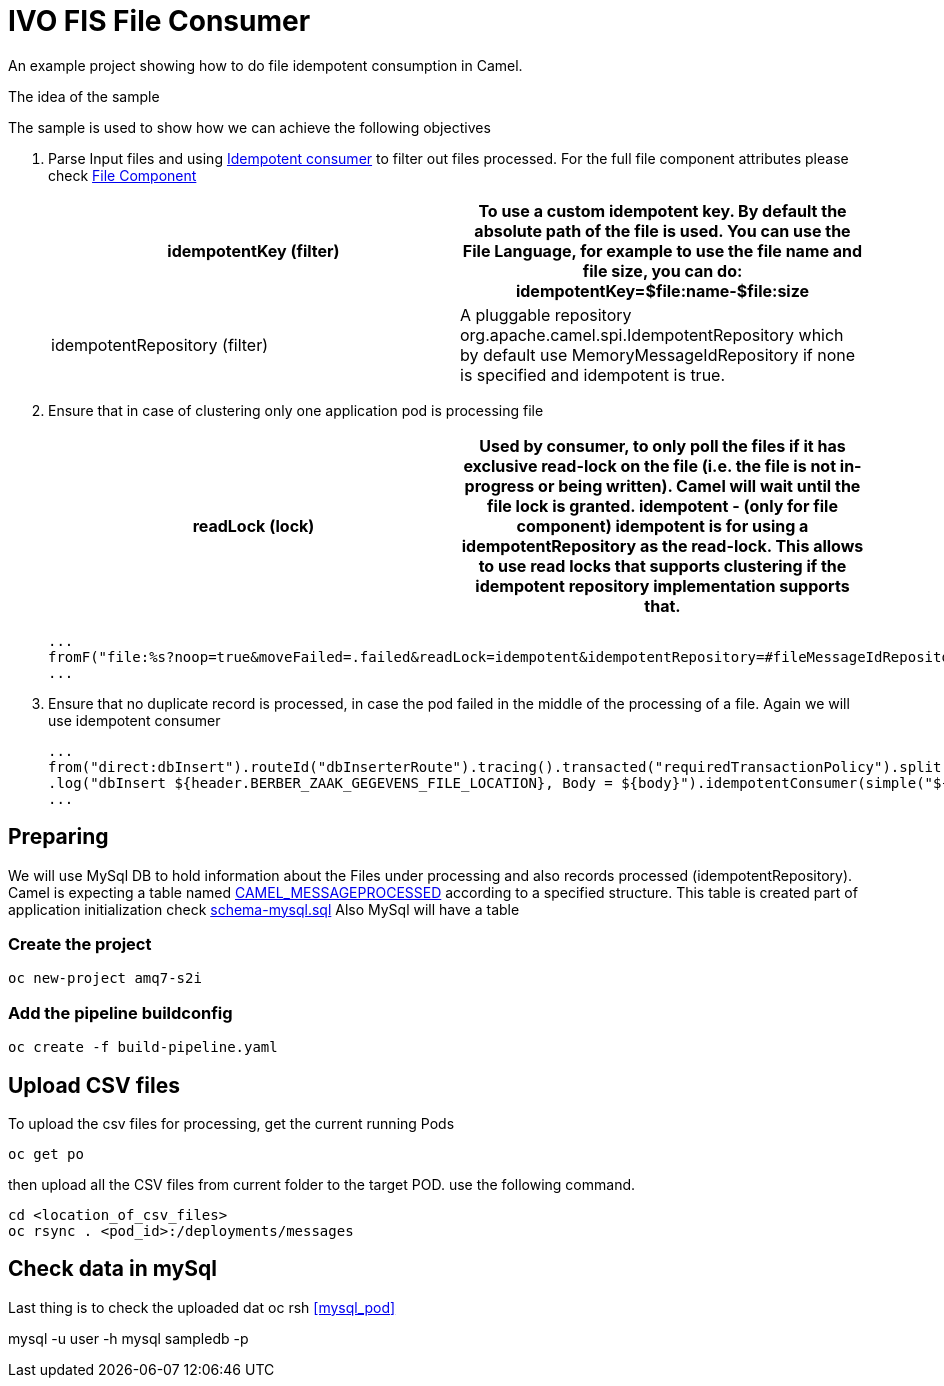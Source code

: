 = IVO FIS File Consumer

An example project showing how to do file idempotent consumption in Camel.

:toc:

.The idea of the sample
****
The sample is used to show how we can achieve the following objectives 

. Parse Input files and using https://access.redhat.com/documentation/en-us/red_hat_fuse/7.3/html-single/apache_camel_development_guide/index#MsgEnd-Idempotent[Idempotent consumer]  to filter out files processed.
For the full file component attributes please check https://access.redhat.com/documentation/en-us/red_hat_fuse/7.3/html-single/apache_camel_component_reference/index#file-component[File Component]
+
[width="100%",options="header,footer"]
|====================
| idempotentKey (filter) |  To use a custom idempotent key. By default the absolute path of the file is used. You can use the File Language, for example to use the file name and file size, you can do: idempotentKey=$file:name-$file:size
| idempotentRepository (filter) |  A pluggable repository org.apache.camel.spi.IdempotentRepository which by default use MemoryMessageIdRepository if none is specified and idempotent is true.
|====================

. Ensure that in case of clustering only one application pod is processing file 
+
[width="100%",options="header,footer"]
|====================
| readLock (lock) |  Used by consumer, to only poll the files if it has exclusive read-lock on the file (i.e. the file is not in-progress or being written). Camel will wait until the file lock is granted. idempotent - (only for file component) idempotent is for using a idempotentRepository as the read-lock. This allows to use read locks that supports clustering if the idempotent repository implementation supports that. 
|====================
+
[source,java]
----
...
fromF("file:%s?noop=true&moveFailed=.failed&readLock=idempotent&idempotentRepository=#fileMessageIdRepository&idempotentKey=${file:name}-${file:size}", properties.getFile().getMessagesDirectory()).routeId("fileConsumerRoute")
...
----
. Ensure that no duplicate record is processed, in case the pod failed in the middle of the processing of a file. Again we will use idempotent consumer
+
[source,java]
----
...
from("direct:dbInsert").routeId("dbInserterRoute").tracing().transacted("requiredTransactionPolicy").split().body()
.log("dbInsert ${header.BERBER_ZAAK_GEGEVENS_FILE_LOCATION}, Body = ${body}").idempotentConsumer(simple("${header.BERBER_ZAAK_GEGEVENS_FILE_LOCATION}_${body.id}"),applicationContext.getBean("dbMessageIdRepository", IdempotentRepository.class)).eager(true).log("Inserting into DB...")
...
----
****

== Preparing
We will use MySql DB to hold information about the Files under processing and also records processed (idempotentRepository). Camel is expecting a table named https://github.com/apache/camel/blob/master/components/camel-sql/src/main/java/org/apache/camel/processor/idempotent/jdbc/JdbcMessageIdRepository.java[CAMEL_MESSAGEPROCESSED] according to a specified structure. This table is created part of application initialization check link:src/main/resources/schema-mysql.sql[schema-mysql.sql] 
Also MySql will have a table 

===  Create the project
[source,shell]
----
oc new-project amq7-s2i
----

===  Add the pipeline buildconfig
[source,shell]
----
oc create -f build-pipeline.yaml
----

== Upload CSV files
To upload the csv files for processing, get the current running Pods 
[source,shell]
----
oc get po
----
then upload all the CSV files from current folder to the target POD. use the following command.
[source,shell]
----
cd <location_of_csv_files>
oc rsync . <pod_id>:/deployments/messages
----
== Check data in mySql
Last thing is to check the uploaded dat
oc rsh <<mysql_pod>>

mysql -u user -h mysql sampledb -p
